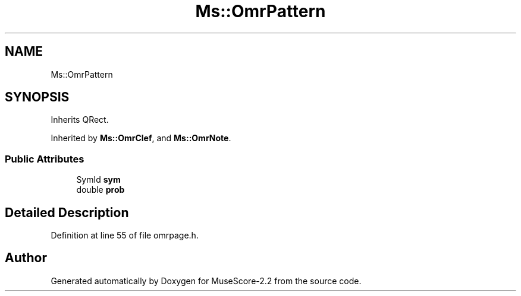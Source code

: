 .TH "Ms::OmrPattern" 3 "Mon Jun 5 2017" "MuseScore-2.2" \" -*- nroff -*-
.ad l
.nh
.SH NAME
Ms::OmrPattern
.SH SYNOPSIS
.br
.PP
.PP
Inherits QRect\&.
.PP
Inherited by \fBMs::OmrClef\fP, and \fBMs::OmrNote\fP\&.
.SS "Public Attributes"

.in +1c
.ti -1c
.RI "SymId \fBsym\fP"
.br
.ti -1c
.RI "double \fBprob\fP"
.br
.in -1c
.SH "Detailed Description"
.PP 
Definition at line 55 of file omrpage\&.h\&.

.SH "Author"
.PP 
Generated automatically by Doxygen for MuseScore-2\&.2 from the source code\&.
